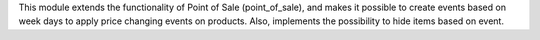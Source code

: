 This module extends the functionality of Point of Sale (point_of_sale), and makes it possible to create events based on week days to apply price changing events on products. Also, implements the possibility to hide items based on event.
